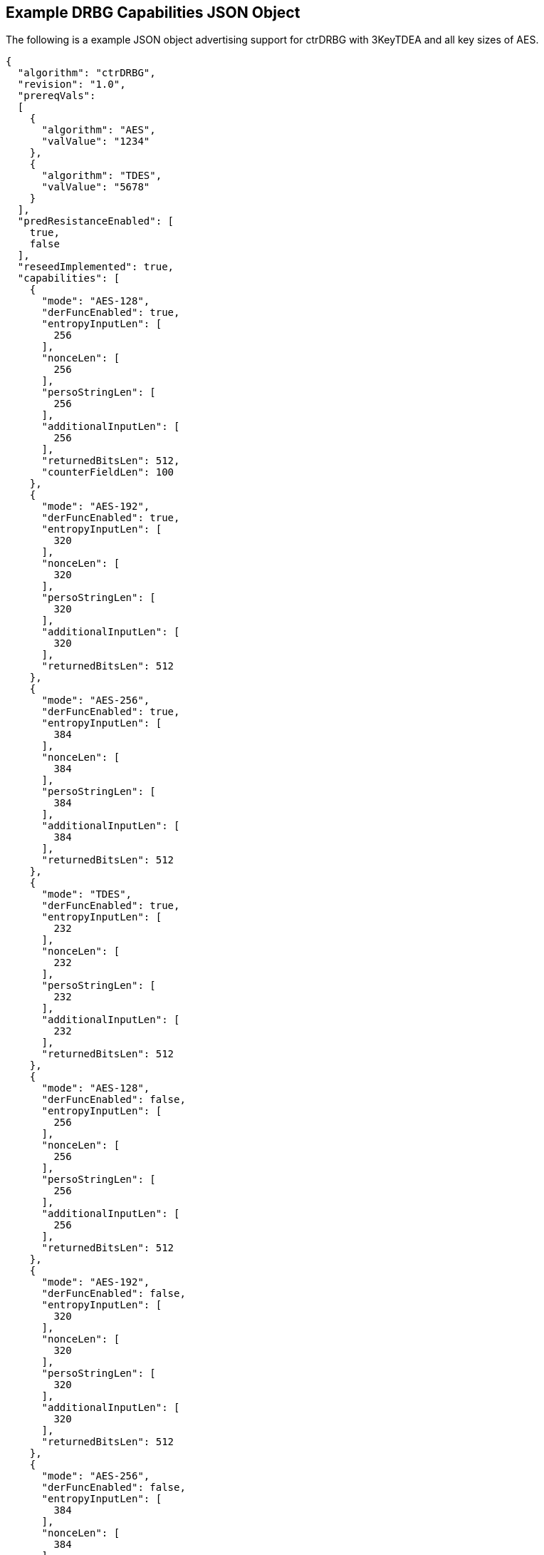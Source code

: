 [[app-reg-ex]]
== Example DRBG Capabilities JSON Object

The following is a example JSON object advertising support for ctrDRBG with 3KeyTDEA and all key sizes of AES.

....
{
  "algorithm": "ctrDRBG",
  "revision": "1.0",
  "prereqVals":
  [
    {
      "algorithm": "AES",
      "valValue": "1234"
    },
    {
      "algorithm": "TDES",
      "valValue": "5678"
    }
  ],
  "predResistanceEnabled": [
    true,
    false
  ],
  "reseedImplemented": true,
  "capabilities": [
    {
      "mode": "AES-128",
      "derFuncEnabled": true,
      "entropyInputLen": [
        256
      ],
      "nonceLen": [
        256
      ],
      "persoStringLen": [
        256
      ],
      "additionalInputLen": [
        256
      ],
      "returnedBitsLen": 512,
      "counterFieldLen": 100
    },
    {
      "mode": "AES-192",
      "derFuncEnabled": true,
      "entropyInputLen": [
        320
      ],
      "nonceLen": [
        320
      ],
      "persoStringLen": [
        320
      ],
      "additionalInputLen": [
        320
      ],
      "returnedBitsLen": 512
    },
    {
      "mode": "AES-256",
      "derFuncEnabled": true,
      "entropyInputLen": [
        384
      ],
      "nonceLen": [
        384
      ],
      "persoStringLen": [
        384
      ],
      "additionalInputLen": [
        384
      ],
      "returnedBitsLen": 512
    },
    {
      "mode": "TDES",
      "derFuncEnabled": true,
      "entropyInputLen": [
        232
      ],
      "nonceLen": [
        232
      ],
      "persoStringLen": [
        232
      ],
      "additionalInputLen": [
        232
      ],
      "returnedBitsLen": 512
    },
    {
      "mode": "AES-128",
      "derFuncEnabled": false,
      "entropyInputLen": [
        256
      ],
      "nonceLen": [
        256
      ],
      "persoStringLen": [
        256
      ],
      "additionalInputLen": [
        256
      ],
      "returnedBitsLen": 512
    },
    {
      "mode": "AES-192",
      "derFuncEnabled": false,
      "entropyInputLen": [
        320
      ],
      "nonceLen": [
        320
      ],
      "persoStringLen": [
        320
      ],
      "additionalInputLen": [
        320
      ],
      "returnedBitsLen": 512
    },
    {
      "mode": "AES-256",
      "derFuncEnabled": false,
      "entropyInputLen": [
        384
      ],
      "nonceLen": [
        384
      ],
      "persoStringLen": [
        384
      ],
      "additionalInputLen": [
        384
      ],
      "returnedBitsLen": 512,
      "counterFieldLen": 100
    },
    {
      "mode": "TDES",
      "derFuncEnabled": false,
      "entropyInputLen": [
        232
      ],
      "nonceLen": [
        232
      ],
      "persoStringLen": [
        232
      ],
      "additionalInputLen": [
        232
      ],
      "returnedBitsLen": 512
    }
  ]
}
....


The following is a example JSON object advertising support for hashDRBG with various SHA sizes. Note that in this example the implementation works with or without additional input and personalization data.

....
{
  "algorithm": "hashDRBG",
  "revision": "1.0",
  "prereqVals":
  [
    {
      "algorithm": "AES",
      "valValue": "1234"
    },
    {
      "algorithm": "SHA",
      "valValue": "5678"
    }
  ],
  "predResistanceEnabled": [
    true,
    false
  ],
  "reseedImplemented": true,
  "capabilities": [
    {
      "mode": "SHA-1",
      "derFuncEnabled": false,
      "entropyInputLen": [
        160
      ],
      "nonceLen": [
        160
      ],
      "persoStringLen": [
        160
      ],
      "additionalInputLen": [
        160
      ],
      "returnedBitsLen": 640
    },
    {
      "mode": "SHA2-224",
      "derFuncEnabled": false,
      "entropyInputLen": [
        224
      ],
      "nonceLen": [
        224
      ],
      "persoStringLen": [
        224
      ],
      "additionalInputLen": [
        224
      ],
      "returnedBitsLen": 896
    },
    {
      "mode": "SHA2-256",
      "derFuncEnabled": false,
      "entropyInputLen": [
        256
      ],
      "nonceLen": [
        256
      ],
      "persoStringLen": [
        256
      ],
      "additionalInputLen": [
        256
      ],
      "returnedBitsLen": 1024
    },
    {
      "mode": "SHA2-384",
      "derFuncEnabled": false,
      "entropyInputLen": [
        384
      ],
      "nonceLen": [
        384
      ],
      "persoStringLen": [
        384
      ],
      "additionalInputLen": [
        384
      ],
      "returnedBitsLen": 1536
    },
    {
      "mode": "SHA2-512",
      "derFuncEnabled": false,
      "entropyInputLen": [
        512
      ],
      "nonceLen": [
        512
      ],
      "persoStringLen": [
        512
      ],
      "additionalInputLen": [
        512
      ],
      "returnedBitsLen": 2048
    },
    {
      "mode": "SHA2-512/224",
      "derFuncEnabled": false,
      "entropyInputLen": [
        224
      ],
      "nonceLen": [
        224
      ],
      "persoStringLen": [
        224
      ],
      "additionalInputLen": [
        224
      ],
      "returnedBitsLen": 896
    },
    {
      "mode": "SHA2-512/256",
      "derFuncEnabled": false,
      "entropyInputLen": [
        256
      ],
      "nonceLen": [
        256
      ],
      "persoStringLen": [
        256
      ],
      "additionalInputLen": [
        256
      ],
      "returnedBitsLen": 1024
    }
  ]
}
....



[[app-vs-ex]]
== Example Test Vectors JSON Object

The following is a example JSON object for ctrDRBG test vectors sent from the ACVP server to the crypto module.

....
[
  { "acvVersion": <acvp-version> },
  { "vectorSetId": 1133,
    "algorithm": "ctrDRBG",
    "mode": "3KeyTDEA",
    "revision": "1.0",
    "testGroups": [
      {
        "tgId": 1,
        "derFunc": true,
        "predResistance": true,
        "reSeed": true,
        "entropyInputLen": 112,
        "nonceLen": 56,
        "persoStringLen": 112,
        "additionalInputLen": 112,
        "returnedBitsLen": 256,
        "tests": [
          {
            "tcId": 1815,
            "entropyInput":"78aac2cb444594e2...",
            "nonce":"41ef9c67ffe438",
            "persoString":"b8e84de200a9239a0...",
            "otherInput" : [
               { "intendedUse" : "generate",
                 "additionalInput":"f1e8edf0...",
                 "entropyInput": "6cd4096638..."},
              { "intendedUse" : "generate",
                "additionalInput" : "f535773...",
                "entropyInput" : "a0cdf5c1c6..."}
              ]
            },
          {
            "tcId": 1816,
            "entropyInput" : "b8ab88b9c5fda8...",
            "nonce": "f1bcc6ff60dd37",
            "persoString" : "018c1f9d22f3c7f...",
            "otherInput" : [
               {"intendedUse" : "generate",
                "additionalInput" : "356a6e9...",
                "entropyInput" : "bed693401b..."},
               {"intendedUse" : "generate",
                "additionalInput" : "4321b3a...",
                "entropyInput" : "a632ef16f2..."}
            ]
          }
        ]
      }
    ]
  }
]
....


The following is a example JSON object for hmacDRBG test vectors sent from the ACVP server to the crypto module.

[align=left,alt=,type=]
....
[
  { "acvVersion": <acvp-version> },
  { "vectorSetId": 1146,
    "algorithm": "hmacDRBG",
    "mode": "AES-256",
    "revision": "1.0",
    "testGroups": [
      {
        "tgId": 1,
        "predResistance": true,
        "reSeed": false,
        "entropyInputLen": 256,
        "nonceLen": 128,
        "persoStringLen": 256,
        "additionalInputLen": 256,
        "returnedBitsLen": 1024,
        "tests": [
          {
            "tcId": 2111,
            "entropyInput": "ee3392c5f3de6f3...",
            "nonce": "b991a820fac75fd02642ad...",
            "persoString": "30f3a50b0e2309da...",
            "otherInput" : [
               {"intendedUse" : "generate",
                 "additionalInput":"4ea46abe...",
                 "entropyInput": "e4413a2e40..."},
               {"intendedUse" : "generate",
                "additionalInput" : "61b7204...",
                "entropyInput" : "968ea185d1..."}
              ]
            },
          {
            "tcId": 2112,
            "entropyInput" : "a0ace75784b972...",
            "nonce": "b671308068fc7909a360c7...",
            "persoString" : "338d5f2bd93262d...",
            "otherInput" : [
               {"intendedUse" : "generate",
                "additionalInput" : "7acd8bf...",
                "entropyInput" : "47b26bbe93..."},
               {"intendedUse" : "generate",
                "additionalInput" : "d4b24c7...",
                "entropyInput" : "acb63f3b59..."}
            ]
          }
        ]
      }
    ]
  }
]
....


The following is a example JSON object for hashDRBG test vectors sent from the ACVP server to the crypto module. In this example the implementation is tested without additional input and personalization data.

....
[
  { "acvVersion": <acvp-version> },
  { "vectorSetId": 1156,
    "algorithm": "hashDRBG",
    "mode": "SHA2-256",
    "revision": "1.0",
    "testGroups": [
      {
        "tgId": 1,
        "predResistance": true,
        "reSeed": false,
        "entropyInputLen": 256,
        "nonceLen": 128,
        "persoStringLen": 0,
        "additionalInputLen": 0,
        "returnedBitsLen": 1024,
        "tests": [
          {
            "tcId": 2151,
            "entropyInput": "ae0a3acd541d0d5...",
            "nonce": "786f03ad697332d74fad7a...",
            "persoString": "",
            "otherInput" : [
                 {"intendedUse" : "generate",
                  "additionalInput": "",
                  "entropyInput": "4852aed7c..."},
                 {"intendedUse" : "generate",
                  "additionalInput" : "",
                  "entropyInput" : "8b8a35a1..."}
              ]
            },
          {
            "tcId": 2152,
            "entropyInput" : "26d8c9a9b982cd...",
            "nonce": "36dff124f908a95a022edf...",
            "persoString" : "",
            "otherInput" : [
               {"intendedUse" : "generate",
                "additionalInput" : "",
                "entropyInput" : "648bbdc4d4..."},
               {"intendedUse" : "generate",
                "additionalInput" : "",
                "entropyInput" : "fff51d05b1..."}
            ]
          }
        ]
      }
    ]
  }
]
....


The following is a example JSON object for hashDRBG test vectors sent from the ACVP server to the crypto module. In this example the implementation is tested with "predResistance": false, "reSeed": true options.

....
[
  { "acvVersion": <acvp-version> },
  { "vectorSetId": 1157,
    "algorithm": "hashDRBG",
    "mode": "SHA2-256",
    "revision": "1.0",
    "testGroups": [
      {
        "tgId": 1,
        "predResistance": false,
        "reSeed": true,
        "entropyInputLen": 256,
        "nonceLen": 128,
        "persoStringLen": 256,
        "additionalInputLen": 256,
        "returnedBitsLen": 1024,
        "tests": [
          {
            "tcId": 3151,
            "entropyInput": "860d051cedbb935...",
            "nonce": "5813070f9774d21e644d64...",
            "persoString": "545ba29faf1bb1bf...",
            "otherInput" : [
                 {"intendedUse" : "reSeed",
                   "additionalInput": "95b08...",
                  "entropyInput": "2e92955b1..."},
                 {"intendedUse" : "generate",
                   "additionalInput" : "ddfa...",
                  "entropyInput" : ""},
                 {"intendedUse" : "generate",
                  "additionalInput" : "edb88...",
                  "entropyInput" : ""}
              ]
            },
          {
            "tcId": 3152,
            "entropyInput" : "371d2944c9ace6...",
            "nonce": "4bb34ab1e882d97687c3f8...",
            "persoString" : "c5b03354a9fad34...",
            "otherInput" : [
               {"intendedUse" : "reSeed",
                "additionalInput" : "6e3fa8e...",
                "entropyInput" : "afd7e6b0b4..."},
               {"intendedUse" : "generate",
                "additionalInput" : "deb8ed5...",
                "entropyInput" : ""},
               {"intendedUse" : "generate",
                "additionalInput" : "a554bb9...",
                "entropyInput" : ""}
            ]
          }
        ]
      }
    ]
  }
]
....


The following is a example JSON object for hashDRBG test vectors sent from the ACVP server to the crypto module. In this example the implementation is tested with "predResistance": false, "reSeed": false options.

....
[
  { "acvVersion": <acvp-version> },
  { "vectorSetId": 1167,
    "algorithm": "hashDRBG",
    "mode": "SHA2-256",
    "revision": "1.0",
    "testGroups": [
      {
        "tgId": 1,
        "predResistance": false,
        "reSeed": false,
        "entropyInputLen": 256,
        "nonceLen": 128,
        "persoStringLen": 256,
        "additionalInputLen": 256,
        "returnedBitsLen": 1024,
        "tests": [
          {
            "tcId": 4151,
            "entropyInput": "090db63c22de171...",
            "nonce": "6f7c6bec9825079cabd947...",
            "persoString": "c2f1a59806197792...",
            "otherInput" : [
                 {"intendedUse" : "generate",
                  "additionalInput": "3fc72d...",
                  "entropyInput": ""},
                 {"intendedUse" : "generate",
                  "additionalInput" : "968a3...",
                  "entropyInput" : ""}
              ]
            },
          {
            "tcId": 4152,
            "entropyInput" : "bd0e2dbba872bb...",
            "nonce": "a97dfbaea505a3e36210a8...",
            "persoString" : "7d0de87d097551f...",
            "otherInput" : [
               {"intendedUse" : "generate",
                "additionalInput" : "fe1adf1...",
                "entropyInput" : ""},
               {"intendedUse" : "generate",
                "additionalInput" : "1df719a...",
                "entropyInput" : ""}
            ]
          }
        ]
      }
    ]
  }
]
....



[[app-results-ex]]
== Example Test Results JSON Object

The following is a example JSON object for ctrDRBG with 3KeyTDEA test results sent from the crypto module to the ACVP server.

....
[{
    "acvVersion": <acvp-version>
  },
  {
    "vectorSetId": 1133,
    "testGroups": [{
        "tgId": 1,
        "tests": [{
            "tcId": 1815,
            "returnedBits ": "4565e85447af71..."
          },
          {
            "tcId": 1816,
            "returnedBits": "b67acc3b2231ec5..."
          }
        ]
      }
    ]
  }
]
....


The following is a example JSON object for HMAC_DRBG test results sent from the crypto module to the ACVP server.

....
[{
    "acvVersion": <acvp-version>
  },
  {
    "vectorSetId": 1146,
    "testGroups": [{
      "tgId": 1,
      "tests": [{
          "tcId": 2111,
          "returnedBits": "e42130fd1d920a2bc..."
        },
        {
          "tcId": 2112,
          "returnedBits": "495b2a0de6b5fc454..."
        }
      ]
    }]
  }
]
....


The following is a example JSON object for hashDRBG test results sent from the crypto module to the ACVP server.

....
[{
    "acvVersion": <acvp-version>
  },
  {
    "vectorSetId": 1156,
    "testGroups": [{
      "tgId": 1,
      "tests": [{
          "tcId": 2151,
          "returnedBits ": "1af967534c670271..."
        },
        {
          "tcId": 2152,
          "returnedBits": "8a74a8c31ea4e6e62..."
        }
      ]
    }]
  }
]
....


The following is a example JSON object for hashDRBG test results sent from the crypto module to the ACVP server.

....
[{
    "acvVersion": <acvp-version>
  },
  {
    "vectorSetId": 1157,
    "testGroups": [{
      "tgId": 1,
      "tests": [{
          "tcId": 3151,
          "returnedBits ": "0eadc82746890ee0..."
        },
        {
          "tcId": 3152,
          "returnedBits": "6452be2ee730d7245..."
        }
      ]
    }]
  }
]
....


The following is a example JSON object for hashDRBG test results sent from the crypto module to the ACVP server.

....
[{
    "acvVersion": <acvp-version>
  },
  {
    "vectorSetId": 1167,
    "testGroups": [{
      "tgId": 1,
      "tests": [{
          "tcId": 4151,
          "returnedBits ": "5dbfd26651bc7159..."
        },
        {
          "tcId": 4152,
          "returnedBits": "ff3cce0b5585172b1..."
        }
      ]
    }]
  }
]
....
